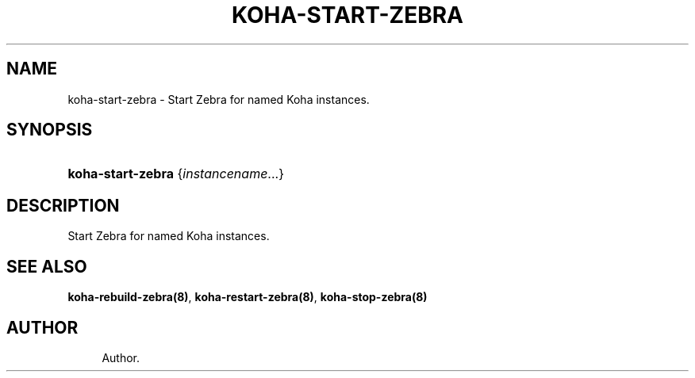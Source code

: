 '\" t
.\"     Title: koha-start-zebra
.\"    Author: 
.\" Generator: DocBook XSL Stylesheets v1.75.2 <http://docbook.sf.net/>
.\"      Date: 09/25/2011
.\"    Manual: koha-start-zebra
.\"    Source: Koha
.\"  Language: English
.\"
.TH "KOHA\-START\-ZEBRA" "8" "09/25/2011" "Koha" "koha-start-zebra"
.\" -----------------------------------------------------------------
.\" * Define some portability stuff
.\" -----------------------------------------------------------------
.\" ~~~~~~~~~~~~~~~~~~~~~~~~~~~~~~~~~~~~~~~~~~~~~~~~~~~~~~~~~~~~~~~~~
.\" http://bugs.debian.org/507673
.\" http://lists.gnu.org/archive/html/groff/2009-02/msg00013.html
.\" ~~~~~~~~~~~~~~~~~~~~~~~~~~~~~~~~~~~~~~~~~~~~~~~~~~~~~~~~~~~~~~~~~
.ie \n(.g .ds Aq \(aq
.el       .ds Aq '
.\" -----------------------------------------------------------------
.\" * set default formatting
.\" -----------------------------------------------------------------
.\" disable hyphenation
.nh
.\" disable justification (adjust text to left margin only)
.ad l
.\" -----------------------------------------------------------------
.\" * MAIN CONTENT STARTS HERE *
.\" -----------------------------------------------------------------
.SH "NAME"
koha-start-zebra \- Start Zebra for named Koha instances\&.
.SH "SYNOPSIS"
.HP \w'\fBkoha\-start\-zebra\fR\ 'u
\fBkoha\-start\-zebra\fR {\fIinstancename\fR...}
.SH "DESCRIPTION"
.PP
Start Zebra for named Koha instances\&.
.SH "SEE ALSO"
\fBkoha\-rebuild\-zebra(8)\fR, \fBkoha\-restart\-zebra(8)\fR, \fBkoha\-stop\-zebra(8)\fR
.SH "AUTHOR"
.br
.RS 4
Author.
.RE
